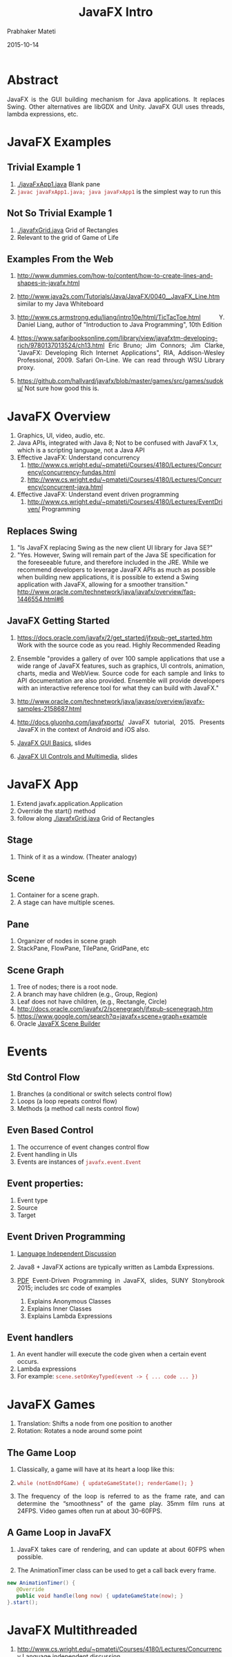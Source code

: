 # -*- mode: org -*-
#+date: 2015-10-14
#+TITLE: JavaFX Intro
#+AUTHOR: Prabhaker Mateti

#+DESCRIPTION: Mateti: OO Programming and Design 
#+HTML_LINK_HOME: ../../../Top/index.html
#+HTML_LINK_UP: ../
#+HTML_HEAD: <style> P {text-align: justify} code {color: brown;} @media screen {BODY {margin: 10%} }</style>
#+BIND: org-html-preamble-format (("en" "%d | <a href=\"../../\"> ../../</a> | <a href=\"index-slides.html\"> Slides </a>"))
#+BIND: org-html-postamble-format (("en" "<hr size=1>Copyright &copy; 2015 <a href=\"http://www.wright.edu/~pmateti\">www.wright.edu/~pmateti</a>"))
#+STARTUP:showeverything
#+OPTIONS: toc:1

* Abstract

JavaFX is the GUI building mechanism for Java applications.  It
replaces Swing.  Other alternatives are libGDX and Unity.  JavaFX GUI
uses threads, lambda expressions, etc.

* JavaFX Examples
** Trivial Example 1

1. [[./javaFxApp1.java]] Blank pane
1. =javac javaFxApp1.java; java javaFxApp1= is the simplest way to run this

** Not So Trivial Example 1

1. [[./javafxGrid.java]] Grid of Rectangles
1. Relevant to the grid of Game of Life

** Examples From the Web

1. http://www.dummies.com/how-to/content/how-to-create-lines-and-shapes-in-javafx.html

1. http://www.java2s.com/Tutorials/Java/JavaFX/0040__JavaFX_Line.htm
   similar to my Java Whiteboard

1. http://www.cs.armstrong.edu/liang/intro10e/html/TicTacToe.html
   Y. Daniel Liang, author of "Introduction to Java Programming",
   10th Edition

1. https://www.safaribooksonline.com/library/view/javafxtm-developing-rich/9780137013524/ch13.html
   Eric Bruno; Jim Connors; Jim Clarke, "JavaFX: Developing Rich
   Internet Applications", RIA, Addison-Wesley Professional, 2009.  Safari
   On-Line.  We can read through WSU Library proxy.

1. https://github.com/hallvard/javafx/blob/master/games/src/games/sudoku/
   Not sure how good this is.


* JavaFX Overview

1. Graphics, UI, video, audio, etc.
2. Java APIs, integrated with Java 8; Not to be confused with JavaFX
   1.x, which is a scripting language, not a Java API
3. Effective JavaFX: Understand concurrency 
   1. [[http://www.cs.wright.edu/~pmateti/Courses/4180/Lectures/Concurrency/concurrency-fundas.html]]
   2. [[http://www.cs.wright.edu/~pmateti/Courses/4180/Lectures/Concurrency/concurrent-java.html]] 

4. Effective JavaFX: Understand event driven programming
   3. [[http://www.cs.wright.edu/~pmateti/Courses/4180/Lectures/EventDriven/]] Programming


** Replaces Swing

6. "Is JavaFX replacing Swing as the new client UI library for Java SE?"
1. "Yes. However, Swing will remain part of the Java SE specification
   for the foreseeable future, and therefore included in the
   JRE. While we recommend developers to leverage JavaFX APIs as much
   as possible when building new applications, it is possible to
   extend a Swing application with JavaFX, allowing for a smoother
   transition."  http://www.oracle.com/technetwork/java/javafx/overview/faq-1446554.html#6

** JavaFX Getting Started

1. https://docs.oracle.com/javafx/2/get_started/jfxpub-get_started.htm
   Work with the source code as you read.  Highly Recommended Reading

1. Ensemble "provides a gallery of over 100 sample applications
   that use a wide range of JavaFX features, such as graphics, UI
   controls, animation, charts, media and WebView. Source code for
   each sample and links to API documentation are also
   provided. Ensemble will provide developers with an interactive
   reference tool for what they can build with JavaFX."

1. http://www.oracle.com/technetwork/java/javase/overview/javafx-samples-2158687.html

1. http://docs.gluonhq.com/javafxports/ JavaFX
   tutorial, 2015. Presents JavaFX in the context of Android and iOS
   also.

1. [[http://www.cs.wright.edu/~pmateti/Courses/4180/Lectures/Java8/JavaFX-Basics-stonybrook.pdf][JavaFX GUI Basics]],  slides
1. [[http://www.cs.wright.edu/~pmateti/Courses/4180/Lectures/Java8/JavaFX-Controls-stonybrook.pdf][JavaFX UI Controls and Multimedia]], slides

* JavaFX App

1. Extend javafx.application.Application
1. Override the start() method
1. follow along [[./javafxGrid.java]] Grid of Rectangles

** Stage

1. Think of it as a window.  (Theater analogy)

** Scene

1. Container for a scene graph.
1. A stage can have multiple scenes.

** Pane
1. Organizer of nodes in scene graph
1. StackPane, FlowPane, TilePane, GridPane, etc

** Scene Graph

1. Tree of nodes; there is a root node.
1. A branch may have children (e.g., Group, Region)
1. Leaf does not have children, (e.g., Rectangle, Circle)
1. http://docs.oracle.com/javafx/2/scenegraph/jfxpub-scenegraph.htm
1. https://www.google.com/search?q=javafx+scene+graph+example
1. Oracle [[http://www.oracle.com/technetwork/java/javase/downloads/javafxscenebuilder-info-2157684.html][JavaFX Scene Builder]]

*  Events

** Std Control Flow
1. Branches (a conditional or switch selects control flow)
1. Loops (a loop repeats control flow)
1. Methods (a method call nests control flow)

** Even Based Control

1. The occurrence of event changes control flow
1. Event handling in UIs
1. Events are instances of =javafx.event.Event=

** Event properties:
1. Event type
1. Source
1. Target

** Event Driven Programming

1. [[http://www.cs.wright.edu/~pmateti/Courses/4180/Lectures/EventDriven][Language Independent Discussion]]

1. Java8 + JavaFX actions are typically written as Lambda Expressions.

2. [[http://www.cs.wright.edu/~pmateti/Courses/4180/Lectures/Java8/JavaFX-EventDrivenProgramming-stonybrook.pdf][PDF]] Event-Driven Programming in JavaFX, slides, SUNY Stonybrook
   2015; includes src code of examples

   1. Explains Anonymous Classes
   2. Explains Inner Classes
   3. Explains Lambda Expressions


** Event handlers

1. An event handler will execute the code given when a certain event occurs.
1. Lambda expressions
1. For example: =scene.setOnKeyTyped(event -> { ... code ... })=

* JavaFX Games

1. Translation: Shifts a node from one position to another
1. Rotation:  Rotates a node around some point

** The Game Loop

1. Classically, a game will have at its heart a loop like this:
1. =while (notEndOfGame) { updateGameState(); renderGame(); }=

1. The frequency of the loop is referred to as the frame rate, and can
   determine the “smoothness” of the game play. 35mm film runs at
   24FPS. Video games often run at about 30-60FPS.

** A Game Loop in JavaFX

1. JavaFX takes care of rendering, and can update at about 60FPS when possible.

1. The AnimationTimer class can be used to get a call back every frame.

#+begin_src java
new AnimationTimer() {
   @Override
   public void handle(long now) { updateGameState(now); }
}.start();
#+end_src

* JavaFX Multithreaded

1. [[http://www.cs.wright.edu/~pmateti/Courses/4180/Lectures/Concurrency]] Language independent discussion.

1. Java8 Example of threads: [[http://www.cs.wright.edu/~pmateti/Courses/4180/Lectures/Java8/src/Meenie.java]]
1. [[http://clarkonium.net/2015/06/tasks-and-ui-updates-in-javafx/][Example]] of Tasks and UI Updates in JavaFX; [[http://www.cs.wright.edu/~pmateti/Courses/4180/Lectures/Java8/src/FXbackgroundWorkerDemo.java][just the src]]

1. [[http://docs.oracle.com/javase/8/javafx/interoperability-tutorial/concurrency.htm][javafx.concurrent]] Package

1. [[https://docs.oracle.com/javase/tutorial/essential/concurrency/exinter.html][ExecutorService]] API

1. [[https://docs.oracle.com/javase/8/docs/api/java/util/concurrent/Future.html][java.util.concurrent.Future]] Interface

1. [[https://docs.oracle.com/javase/8/javafx/fxml-tutorial/][FXML]]
   1. FXML is a scriptable, XML-based declarative language for
      constructing JavaFX scene graphs.
   1. https://blogs.oracle.com/sundararajan/entry/using_javafx_fxml_with_nashorn

1. [[http://docs.oracle.com/javase/8/docs/technotes/guides/jweb/][Java Rich Internet Applications (RIA) Guide]]

** State Diagram

[[./thread-states.png]]

* Refernces

1. Oracle.com,
   http://docs.oracle.com/javase/8/javafx/interoperability-tutorial/concurrency.htm
   Concurrency in JavaFX 2015 (Note that
   http://docs.oracle.com/javafx/2/threads/jfxpub-threads.htm is for
   v2. 2012)  Reference.

1. Hendrik Ebbers, author of a JavaFX8
   book. http://www.guigarage.com/2015/01/concurrency-ui-toolkits-part-1/;
   http://www.guigarage.com/2015/02/concurrency-ui-toolkits-part-2/;
   Reference.

1. http://jperedadnr.blogspot.com/2015/03/javafx-on-mobile-dream-come-true.html
   A pretty good blog on how the author ported the 2048 game to
   Android using JavaFX etc. 2015.    Reference.

1. http://docs.gluonhq.com/javafxports/ JavaFX ported to Android and
   iOS. 2015.  Reference.

1. https://github.com/JacpFX/JacpFX "The JacpFX Project is an API to
   create Rich Clients in MVC style with JavaFX, Spring (or other DI
   frameworks) and an Actor like component approach."  Reference.

1. https://www.cs.rit.edu/~csci242/Lectures/14/Event-diagrams.pdf Java
   GUIs in JavaFX. 2015.  Recommended Reading.

1. From cs.stonybrook.edu [[http://www.cs.wright.edu/~pmateti/Courses/4180/Lectures/Java8/JavaFX-Basics-stonybrook.pdf][JavaFX GUI Basics]], slides; [[http://www.cs.wright.edu/~pmateti/Courses/4180/Lectures/Java8/JavaFX-Controls-stonybrook.pdf][JavaFX UI
   Controls and Multimedia]], slides; [[http://www.cs.wright.edu/~pmateti/Courses/4180/Lectures/Java8/JavaFX-EventDrivenProgramming-stonybrook.pdf][Event-Driven Programming in
   JavaFX]], slides; Recommended Reading.
